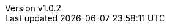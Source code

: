 // --------------------------------
// Variables for the document
// --------------------------------

:subject: My little poney
:subject-bis: The return
:author: Baleerion

// If 'draft' is set to true, there is a background image on all pages
:draft: true

ifeval::[ "{draft}" == "true"]
:page-background-image: image:draft.png[]
endif::[]

:revnumber: v1.0.2